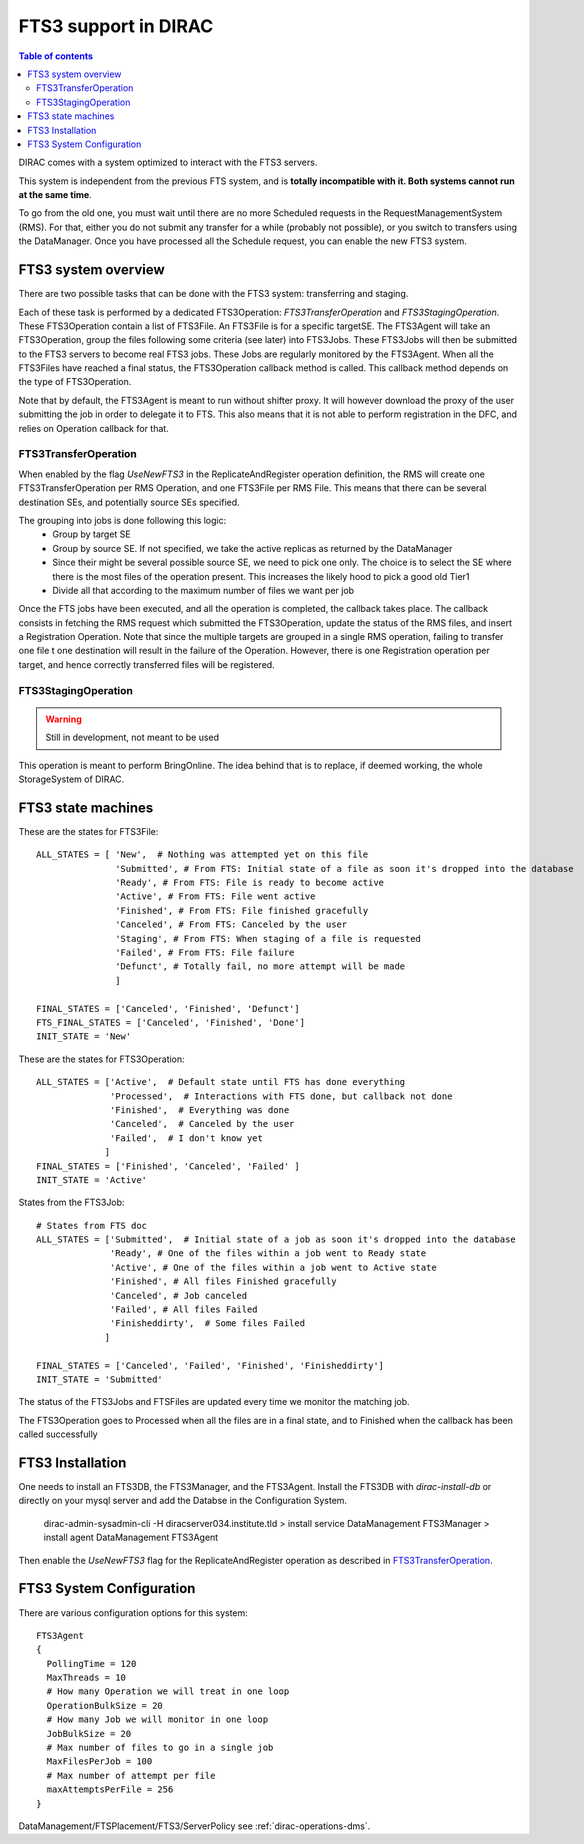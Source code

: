 ---------------------
FTS3 support in DIRAC
---------------------

.. versionadded:: v6r20

.. contents:: Table of contents
   :depth: 2

DIRAC comes with a system optimized to interact with the FTS3 servers.

This system is independent from the previous FTS system, and is **totally incompatible with it. Both systems cannot run at the same time**.

To go from the old one, you must wait until there are no more Scheduled requests in the RequestManagementSystem (RMS). For that, either you do not submit any transfer for a while (probably not possible), or you switch to transfers using the DataManager. Once you have processed all the Schedule request, you can enable the new FTS3 system.


FTS3 system overview
--------------------

There are two possible tasks that can be done with the FTS3 system: transferring and staging.

Each of these task is performed by a dedicated FTS3Operation: *FTS3TransferOperation* and *FTS3StagingOperation*.
These FTS3Operation contain a list of FTS3File. An FTS3File is for a specific targetSE. The FTS3Agent will take an FTS3Operation, group the files following some criteria (see later) into FTS3Jobs. These FTS3Jobs will then be submitted to the FTS3 servers to become real FTS3 jobs. These Jobs are regularly monitored by the FTS3Agent. When all the FTS3Files have reached a final status, the FTS3Operation callback method is called. This callback method depends on the type of FTS3Operation.

Note that by default, the FTS3Agent is meant to run without shifter proxy. It will however download the proxy of the user submitting the job in order to delegate it to FTS. This also means that it is not able to perform registration in the DFC, and relies on Operation callback for that.


FTS3TransferOperation
=====================

When enabled by the flag *UseNewFTS3* in the ReplicateAndRegister operation definition, the RMS will create one FTS3TransferOperation per RMS Operation, and one FTS3File per RMS File. This means that there can be several destination SEs, and potentially source SEs specified.

The grouping into jobs is done following this logic:
    * Group by target SE
    * Group by source SE. If not specified, we take the active replicas as returned by the DataManager
    * Since their might be several possible source SE, we need to pick one only. The choice is to select the SE where there is the most files of the operation present. This increases the likely hood to pick a good old Tier1
    * Divide all that according to the maximum number of files we want per job

Once the FTS jobs have been executed, and all the operation is completed, the callback takes place. The callback consists in fetching the RMS request which submitted the FTS3Operation, update the status of the RMS files, and insert a Registration Operation.
Note that since the multiple targets are grouped in a single RMS operation, failing to transfer one file t one destination will result in the failure of the Operation. However, there is one Registration operation per target, and hence correctly transferred files will be registered.

FTS3StagingOperation
====================

.. warning ::

   Still in development, not meant to be used

This operation is meant to perform BringOnline. The idea behind that is to replace, if deemed working, the whole StorageSystem of DIRAC.

FTS3 state machines
-------------------

These are the states for FTS3File::

  ALL_STATES = [ 'New',  # Nothing was attempted yet on this file
                 'Submitted', # From FTS: Initial state of a file as soon it's dropped into the database
                 'Ready', # From FTS: File is ready to become active
                 'Active', # From FTS: File went active
                 'Finished', # From FTS: File finished gracefully
                 'Canceled', # From FTS: Canceled by the user
                 'Staging', # From FTS: When staging of a file is requested
                 'Failed', # From FTS: File failure
                 'Defunct', # Totally fail, no more attempt will be made
                 ]

  FINAL_STATES = ['Canceled', 'Finished', 'Defunct']
  FTS_FINAL_STATES = ['Canceled', 'Finished', 'Done']
  INIT_STATE = 'New'

These are the states for FTS3Operation::

  ALL_STATES = ['Active',  # Default state until FTS has done everything
                'Processed',  # Interactions with FTS done, but callback not done
                'Finished',  # Everything was done
                'Canceled',  # Canceled by the user
                'Failed',  # I don't know yet
               ]
  FINAL_STATES = ['Finished', 'Canceled', 'Failed' ]
  INIT_STATE = 'Active'

States from the FTS3Job::

  # States from FTS doc
  ALL_STATES = ['Submitted',  # Initial state of a job as soon it's dropped into the database
                'Ready', # One of the files within a job went to Ready state
                'Active', # One of the files within a job went to Active state
                'Finished', # All files Finished gracefully
                'Canceled', # Job canceled
                'Failed', # All files Failed
                'Finisheddirty',  # Some files Failed
               ]

  FINAL_STATES = ['Canceled', 'Failed', 'Finished', 'Finisheddirty']
  INIT_STATE = 'Submitted'


The status of the FTS3Jobs and FTSFiles are updated every time we monitor the matching job.

The FTS3Operation goes to Processed when all the files are in a final state, and to Finished when the callback has been called successfully

FTS3 Installation
-----------------

One needs to install an FTS3DB, the FTS3Manager, and the FTS3Agent. Install the
FTS3DB with `dirac-install-db` or directly on your mysql server and add the
Databse in the Configuration System.

  dirac-admin-sysadmin-cli -H diracserver034.institute.tld
  > install service DataManagement FTS3Manager
  > install agent DataManagement FTS3Agent

Then enable the *UseNewFTS3* flag for the ReplicateAndRegister operation as
described in `FTS3TransferOperation`_.

FTS3 System Configuration
-------------------------

There are various configuration options for this system::


  FTS3Agent
  {
    PollingTime = 120
    MaxThreads = 10
    # How many Operation we will treat in one loop
    OperationBulkSize = 20
    # How many Job we will monitor in one loop
    JobBulkSize = 20
    # Max number of files to go in a single job
    MaxFilesPerJob = 100
    # Max number of attempt per file
    maxAttemptsPerFile = 256
  }

DataManagement/FTSPlacement/FTS3/ServerPolicy see :ref:`dirac-operations-dms`.
